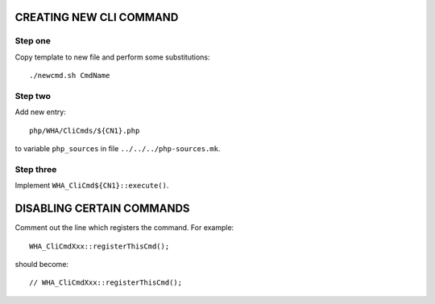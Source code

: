 CREATING NEW CLI COMMAND
------------------------

Step one
^^^^^^^^

Copy template to new file and perform some substitutions::

    ./newcmd.sh CmdName

Step two
^^^^^^^^

Add new entry::

    php/WHA/CliCmds/${CN1}.php

to variable ``php_sources`` in file ``../../../php-sources.mk``.

Step three
^^^^^^^^^^

Implement ``WHA_CliCmd${CN1}::execute()``.


DISABLING CERTAIN COMMANDS
--------------------------

Comment out the line which registers the command. For example::

    WHA_CliCmdXxx::registerThisCmd();

should become::

    // WHA_CliCmdXxx::registerThisCmd();
 
